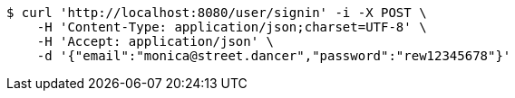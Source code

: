 [source,bash]
----
$ curl 'http://localhost:8080/user/signin' -i -X POST \
    -H 'Content-Type: application/json;charset=UTF-8' \
    -H 'Accept: application/json' \
    -d '{"email":"monica@street.dancer","password":"rew12345678"}'
----
